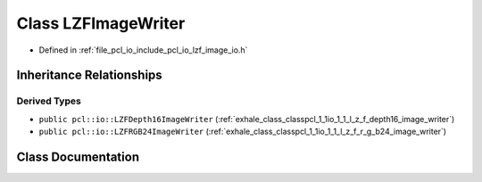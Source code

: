 .. _exhale_class_classpcl_1_1io_1_1_l_z_f_image_writer:

Class LZFImageWriter
====================

- Defined in :ref:`file_pcl_io_include_pcl_io_lzf_image_io.h`


Inheritance Relationships
-------------------------

Derived Types
*************

- ``public pcl::io::LZFDepth16ImageWriter`` (:ref:`exhale_class_classpcl_1_1io_1_1_l_z_f_depth16_image_writer`)
- ``public pcl::io::LZFRGB24ImageWriter`` (:ref:`exhale_class_classpcl_1_1io_1_1_l_z_f_r_g_b24_image_writer`)


Class Documentation
-------------------


.. doxygenclass:: pcl::io::LZFImageWriter
   :members:
   :protected-members:
   :undoc-members: